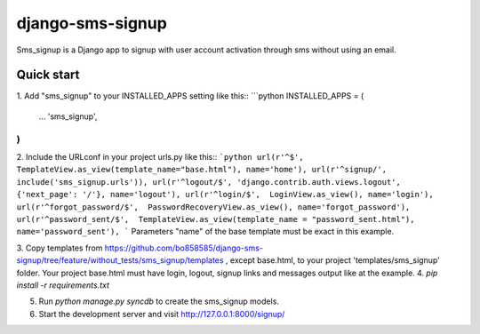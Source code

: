 django-sms-signup
=================

Sms_signup is a Django app to signup with user account
activation through sms without using an email. 

Quick start
-----------

1. Add "sms_signup" to your INSTALLED_APPS setting like this::
```python
INSTALLED_APPS = (
    ...
    'sms_signup',
)
```

2. Include the URLconf in your project urls.py like this::
```python
url(r'^$', TemplateView.as_view(template_name="base.html"), name='home'),
url(r'^signup/', include('sms_signup.urls')),
url(r'^logout/$', 'django.contrib.auth.views.logout', {'next_page': '/'}, name='logout'),
url(r'^login/$',  LoginView.as_view(), name='login'),
url(r'^forgot_password/$',  PasswordRecoveryView.as_view(), name='forgot_password'),
url(r'^password_sent/$',  TemplateView.as_view(template_name = "password_sent.html"), name='password_sent'),
```
Parameters "name" of the base template must be exact in this example.

3. Copy templates from
https://github.com/bo858585/django-sms-signup/tree/feature/without_tests/sms_signup/templates ,
except base.html, to your project 'templates/sms_signup' folder.
Your project base.html must have login, logout, signup links and messages output like at the example.
4. `pip install -r requirements.txt`

5. Run `python manage.py syncdb` to create the sms_signup models.

6. Start the development server and visit http://127.0.0.1:8000/signup/
